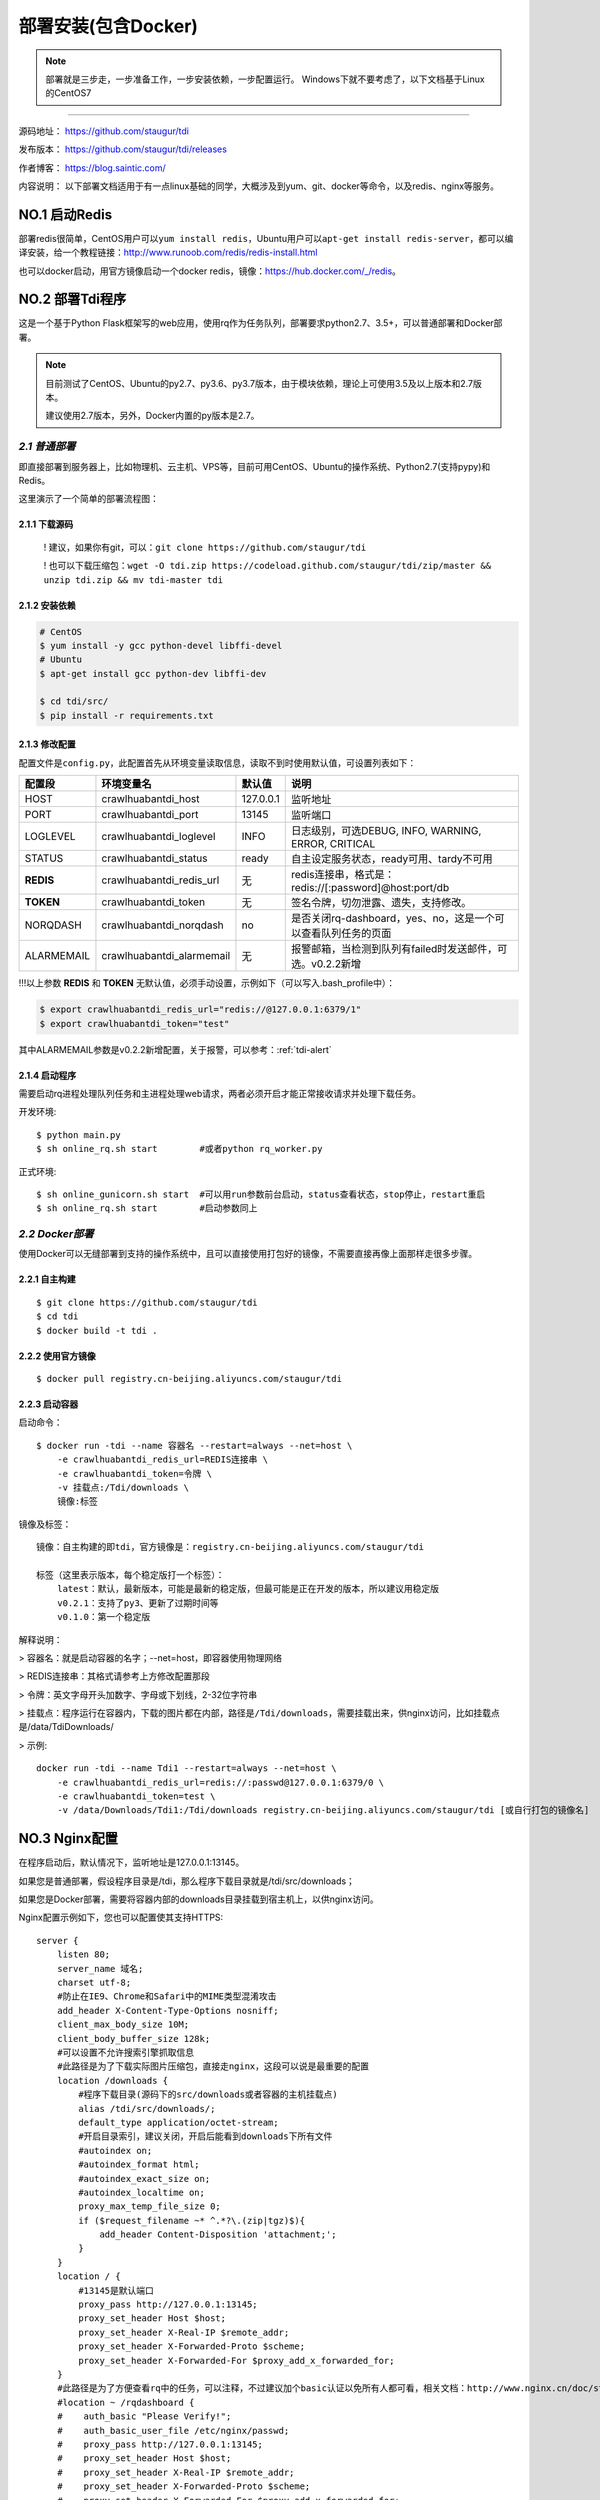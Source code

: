 .. _tdi-install:

=====================
部署安装(包含Docker)
=====================

.. note::

    部署就是三步走，一步准备工作，一步安装依赖，一步配置运行。
    Windows下就不要考虑了，以下文档基于Linux的CentOS7

--------------

源码地址： https://github.com/staugur/tdi

发布版本： https://github.com/staugur/tdi/releases

作者博客： https://blog.saintic.com/

内容说明： 以下部署文档适用于有一点linux基础的同学，大概涉及到yum、git、docker等命令，以及redis、nginx等服务。

.. _tdi-install-no1:

**NO.1 启动Redis**
-------------------

部署redis很简单，CentOS用户可以\ ``yum install redis``\ ，Ubuntu用户可以\ ``apt-get install redis-server``\ ，都可以编译安装，给一个教程链接：\ http://www.runoob.com/redis/redis-install.html

也可以docker启动，用官方镜像启动一个docker redis，镜像：\ https://hub.docker.com/_/redis\ 。

.. _tdi-install-no2:

**NO.2 部署Tdi程序**
---------------------

这是一个基于Python Flask框架写的web应用，使用rq作为任务队列，部署要求python2.7、3.5+，可以普通部署和Docker部署。

.. note::

    目前测试了CentOS、Ubuntu的py2.7、py3.6、py3.7版本，由于模块依赖，理论上可使用3.5及以上版本和2.7版本。

    建议使用2.7版本，另外，Docker内置的py版本是2.7。

*2.1 普通部署*
>>>>>>>>>>>>>>>>>>>>>

即直接部署到服务器上，比如物理机、云主机、VPS等，目前可用CentOS、Ubuntu的操作系统、Python2.7(支持pypy)和Redis。

这里演示了一个简单的部署流程图：

|image0|

2.1.1 下载源码
^^^^^^^^^^^^^^

    ! 建议，如果你有git，可以：\ ``git clone https://github.com/staugur/tdi``

    ! 也可以下载压缩包：\ ``wget -O tdi.zip https://codeload.github.com/staugur/tdi/zip/master && unzip tdi.zip && mv tdi-master tdi``

2.1.2 安装依赖
^^^^^^^^^^^^^^

.. code:: bash

    # CentOS
    $ yum install -y gcc python-devel libffi-devel
    # Ubuntu
    $ apt-get install gcc python-dev libffi-dev

    $ cd tdi/src/
    $ pip install -r requirements.txt

.. _tdi-config:

2.1.3 修改配置
^^^^^^^^^^^^^^

配置文件是\ ``config.py``\ ，此配置首先从环境变量读取信息，读取不到时使用默认值，可设置列表如下：

============  ==========================  ===============   ================================================================
    配置段            环境变量名               默认值                                       说明
============  ==========================  ===============   ================================================================
HOST             crawlhuabantdi_host         127.0.0.1        监听地址
PORT             crawlhuabantdi_port         13145            监听端口
LOGLEVEL       crawlhuabantdi_loglevel       INFO             日志级别，可选DEBUG, INFO, WARNING, ERROR, CRITICAL
STATUS         crawlhuabantdi_status         ready            自主设定服务状态，ready可用、tardy不可用
**REDIS**      crawlhuabantdi_redis_url       无              redis连接串，格式是：redis://[:password]@host:port/db
**TOKEN**      crawlhuabantdi_token           无              签名令牌，切勿泄露、遗失，支持修改。
NORQDASH       crawlhuabantdi_norqdash        no              是否关闭rq-dashboard，yes、no，这是一个可以查看队列任务的页面
ALARMEMAIL     crawlhuabantdi_alarmemail      无              报警邮箱，当检测到队列有failed时发送邮件，可选。v0.2.2新增
============  ==========================  ===============   ================================================================

!!!以上参数 **REDIS** 和 **TOKEN** 无默认值，必须手动设置，示例如下（可以写入.bash\_profile中）：

.. code:: bash

    $ export crawlhuabantdi_redis_url="redis://@127.0.0.1:6379/1"
    $ export crawlhuabantdi_token="test"

其中ALARMEMAIL参数是v0.2.2新增配置，关于报警，可以参考：:ref:`tdi-alert`

2.1.4 启动程序
^^^^^^^^^^^^^^

需要启动rq进程处理队列任务和主进程处理web请求，两者必须开启才能正常接收请求并处理下载任务。

开发环境::

    $ python main.py
    $ sh online_rq.sh start        #或者python rq_worker.py

正式环境::

    $ sh online_gunicorn.sh start  #可以用run参数前台启动，status查看状态，stop停止，restart重启
    $ sh online_rq.sh start        #启动参数同上

*2.2 Docker部署*
>>>>>>>>>>>>>>>>>>>>>

使用Docker可以无缝部署到支持的操作系统中，且可以直接使用打包好的镜像，不需要直接再像上面那样走很多步骤。

2.2.1 自主构建
^^^^^^^^^^^^^^

::

    $ git clone https://github.com/staugur/tdi
    $ cd tdi
    $ docker build -t tdi .

2.2.2 使用官方镜像
^^^^^^^^^^^^^^^^^^

::

    $ docker pull registry.cn-beijing.aliyuncs.com/staugur/tdi

2.2.3 启动容器
^^^^^^^^^^^^^^

启动命令：

::

    $ docker run -tdi --name 容器名 --restart=always --net=host \
        -e crawlhuabantdi_redis_url=REDIS连接串 \
        -e crawlhuabantdi_token=令牌 \
        -v 挂载点:/Tdi/downloads \
        镜像:标签

镜像及标签：

::

    镜像：自主构建的即tdi，官方镜像是：registry.cn-beijing.aliyuncs.com/staugur/tdi

    标签（这里表示版本，每个稳定版打一个标签）：
        latest：默认，最新版本，可能是最新的稳定版，但最可能是正在开发的版本，所以建议用稳定版
        v0.2.1：支持了py3、更新了过期时间等
        v0.1.0：第一个稳定版

解释说明：

> 容器名：就是启动容器的名字；--net=host，即容器使用物理网络

> REDIS连接串：其格式请参考上方修改配置那段 

> 令牌：英文字母开头加数字、字母或下划线，2-32位字符串

> 挂载点：程序运行在容器内，下载的图片都在内部，路径是\ ``/Tdi/downloads``\ ，需要挂载出来，供nginx访问，比如挂载点是/data/TdiDownloads/

> 示例::

    docker run -tdi --name Tdi1 --restart=always --net=host \
        -e crawlhuabantdi_redis_url=redis://:passwd@127.0.0.1:6379/0 \
        -e crawlhuabantdi_token=test \
        -v /data/Downloads/Tdi1:/Tdi/downloads registry.cn-beijing.aliyuncs.com/staugur/tdi [或自行打包的镜像名]

**NO.3 Nginx配置**
-------------------

在程序启动后，默认情况下，监听地址是127.0.0.1:13145。

如果您是普通部署，假设程序目录是/tdi，那么程序下载目录就是/tdi/src/downloads；

如果您是Docker部署，需要将容器内部的downloads目录挂载到宿主机上，以供nginx访问。

Nginx配置示例如下，您也可以配置使其支持HTTPS::

    server {
        listen 80;
        server_name 域名;
        charset utf-8;
        #防止在IE9、Chrome和Safari中的MIME类型混淆攻击
        add_header X-Content-Type-Options nosniff;
        client_max_body_size 10M;
        client_body_buffer_size 128k;
        #可以设置不允许搜索引擎抓取信息
        #此路径是为了下载实际图片压缩包，直接走nginx，这段可以说是最重要的配置
        location /downloads {
            #程序下载目录(源码下的src/downloads或者容器的主机挂载点)
            alias /tdi/src/downloads/;
            default_type application/octet-stream;
            #开启目录索引，建议关闭，开启后能看到downloads下所有文件
            #autoindex on;
            #autoindex_format html;
            #autoindex_exact_size on;
            #autoindex_localtime on;
            proxy_max_temp_file_size 0;
            if ($request_filename ~* ^.*?\.(zip|tgz)$){
                add_header Content-Disposition 'attachment;';
            }
        }
        location / {
            #13145是默认端口
            proxy_pass http://127.0.0.1:13145;
            proxy_set_header Host $host;
            proxy_set_header X-Real-IP $remote_addr;
            proxy_set_header X-Forwarded-Proto $scheme;
            proxy_set_header X-Forwarded-For $proxy_add_x_forwarded_for;
        }
        #此路径是为了方便查看rq中的任务，可以注释，不过建议加个basic认证以免所有人都可看，相关文档：http://www.nginx.cn/doc/standard/httpauthbasic.html
        #location ~ /rqdashboard {
        #    auth_basic "Please Verify!";
        #    auth_basic_user_file /etc/nginx/passwd;
        #    proxy_pass http://127.0.0.1:13145;
        #    proxy_set_header Host $host;
        #    proxy_set_header X-Real-IP $remote_addr;
        #    proxy_set_header X-Forwarded-Proto $scheme;
        #    proxy_set_header X-Forwarded-For $proxy_add_x_forwarded_for;
        #}
    }

程序部署好+Nginx配置完成，启动后，这个域名就能对外服务了（温馨提示：您可以使用HTTPS提供服务，并且也建议用HTTPS，证书可以到此免费申请： https://freessl.cn ），即可进入下一篇查看如何注册、使用。

另外，若您没有[已备案]域名，可以与我留言申请一个 *tdi.saintic.com* 的子域。

**PS：补充说明**

您也可以使用已有域名配置，将Tdi设置为子目录，合并到配置文件中（server里），核心配置段：

::

    server{
        listen 80;
        server_name 此处为已有域名;
        ......
        #在已有配置文件中增加以下两段，具体下载目录和端口自行修改：
        client_max_body_size 10M;
        client_body_buffer_size 128k;
        #此路径是为了下载实际图片压缩包，直接走nginx，这段可以说是最重要的配置
        location ^~ /downloads/ {
            #下载程序目录
            alias /tdi/src/downloads;
            default_type application/octet-stream;
            proxy_max_temp_file_size 0;
            if ($request_filename ~* ^.*?\.(zip|tgz)$){
                add_header Content-Disposition 'attachment;';
            }
        }
        #此路径是tdi程序中的路由，需要代理过去
        location ~ ^/(ping|download|rqdashboard) {
            proxy_pass http://127.0.0.1:13145;
            proxy_set_header Host $host;
            proxy_set_header X-Real-IP $remote_addr;
            proxy_set_header X-Forwarded-Proto $scheme;
            proxy_set_header X-Forwarded-For $proxy_add_x_forwarded_for;
        }
        ......
    }


**NO.4 程序升级**
------------------

目前git下载可以使用git pull拉取最新代码，重启主程序和rq进程即完成升级；

Docker升级需要docker pull拉取latest或最新稳定版，需要重新启动一个新容器完成升级。

**NO.5 使用篇**
----------------

关于定时检测、资源报警、过期清理等功能的使用，请看下一篇！

.. |image0| image:: /_static/images/deploy.gif


